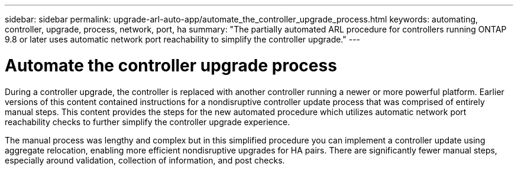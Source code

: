 ---
sidebar: sidebar
permalink: upgrade-arl-auto-app/automate_the_controller_upgrade_process.html
keywords: automating, controller, upgrade, process, network, port, ha
summary: "The partially automated ARL procedure for controllers running ONTAP 9.8 or later uses automatic network port reachability to simplify the controller upgrade."
---

= Automate the controller upgrade process
:hardbreaks:
:nofooter:
:icons: font
:linkattrs:
:imagesdir: ./media/

//
// This file was created with NDAC Version 2.0 (August 17, 2020)
//
// 2020-12-02 14:33:53.664517
//

[.lead]
During a controller upgrade, the controller is replaced with another controller running a newer or more powerful platform. Earlier versions of this content contained instructions for a nondisruptive controller update process that was comprised of entirely manual steps. This content provides the steps for the new automated procedure which utilizes automatic network port reachability checks to further simplify the controller upgrade experience.

The manual process was lengthy and complex but in this simplified procedure you can implement a controller update using aggregate relocation, enabling more efficient nondisruptive upgrades for HA pairs. There are significantly fewer manual steps, especially around validation, collection of information, and post checks.
